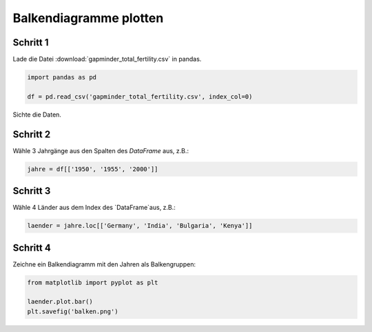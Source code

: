 
Balkendiagramme plotten
=======================

Schritt 1
---------

Lade die Datei :download:`gapminder_total_fertility.csv` in pandas.

.. code:: python3

    import pandas as pd

    df = pd.read_csv('gapminder_total_fertility.csv', index_col=0)

Sichte die Daten.

Schritt 2
---------

Wähle 3 Jahrgänge aus den Spalten des `DataFrame` aus, z.B.:

.. code:: python3

    jahre = df[['1950', '1955', '2000']]

Schritt 3
---------

Wähle 4 Länder aus dem Index des `DataFrame`aus, z.B.:

.. code:: python3

    laender = jahre.loc[['Germany', 'India', 'Bulgaria', 'Kenya']]

Schritt 4
---------

Zeichne ein Balkendiagramm mit den Jahren als Balkengruppen:

.. code:: python3

    from matplotlib import pyplot as plt

    laender.plot.bar()
    plt.savefig('balken.png')

